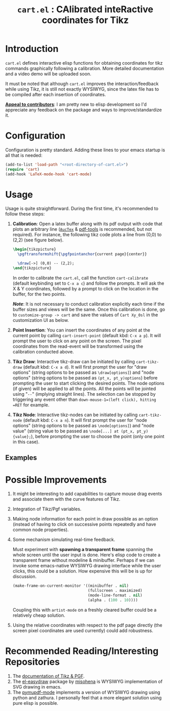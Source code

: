 #+TITLE: =cart.el= : CAlibrated inteRactive coordinates for Tikz
#+STARTUP: indent

* Introduction
=cart.el= defines interactive elisp functions for obtaining coordinates for tikz commands graphically following a calibration. More detailed documentation and a video demo will be uploaded soon.

It must be noted that although =cart.el= improves the interaction/feedback while using Tikz, it is still not exactly WYSIWYG, since the latex file has to be compiled after each insertion of coordinates.

*_Appeal to contributors_*: I am pretty new to elisp development so I'd appreciate any feedback on the package and ways to improve/standardize it. 
* Configuration
Configuration is pretty standard. Adding these lines to your emacs startup is all that is needed:
#+begin_src emacs-lisp :tangle yes
  (add-to-list 'load-path "<root-directory-of-cart.el>")
  (require 'cart)
  (add-hook 'LaTeX-mode-hook 'cart-mode)
#+end_src
* Usage
Usage is quite straightforward. During the first time, it's recommended to follow these steps:
1. *Calibration*: Open a latex buffer along with its pdf output with code that plots an arbitrary line ([[https://www.gnu.org/software/auctex/][=AucTex=]] & [[https://github.com/vedang/pdf-tools][pdf-tools]] is recommended, but not required).
   For instance, the following tikz code plots a line from (0,0) to (2,2) (see figure below).
   #+begin_src latex
     \begin{tikzpicture}
       \pgftransformshift{\pgfpointanchor{current page}{center}}

       \draw[->] (0,0) -- (2,2);
     \end{tikzpicture}
   #+end_src
   #+CAPTION: Sample of the line drawn by the code above
   #+ATTR_HTML: :width 800px
   #+ATTR_LATEX: :width 400px
   #+ATTR_ORG: :width 100px
   [[./figs/fig1.png]]

   In order to calibrate the =cart.el=, call the function =cart-calibrate= (default keybinding set to =C-x a c=) and follow the prompts. It will ask the X & Y coordinates, followed by a prompt to click on the location in the buffer, for the two points.

   */Note/*: It is not necessary to conduct calibration explicitly each time if the buffer sizes and views will be the same. Once this calibration is done, go to =customize-group -> cart= and save the values of =Cart Xy_0sl= in the customization UI as below.
   #+CAPTION: Saving calibration in the customization UI
   #+ATTR_HTML: :width 600px
   #+ATTR_LATEX: :width 200px
   #+ATTR_ORG: :width 50px
   [[./figs/fig2.png]]

2. *Point Insertion*: You can insert the coordinates of any point at the current point by calling =cart-insert-point= (default kbd: =C-x a p=). It will prompt the user to click on any point on the screen. The pixel coordinates from the read-event will be transformed using the calibration conducted above.

3. *Tikz Draw*: Interactive tikz-draw can be initiated by calling =cart-tikz-draw= (default kbd: =C-x a d=). It will first prompt the user for "draw options" (string options to be passed as =\draw[options]=) and "node options" (string options to be passed as =(pt_x, pt_y)options=) before prompting the user to start clicking the desired points. The node options (if given) will be applied to all the points. All the points will be jointed using "=--=" (implying straight lines). The selection can be stopped by triggering any event other than =down-mouse-1=(left click), hitting =RET= for example. 

4. *Tikz Node*: Interactive tikz-nodes can be initiated by calling =cart-tikz-node= (default kbd: =C-x a n=). It will first prompt the user for "node options" (string options to be passed as =\node[options]=) and "node value" (string value to be passed as =\node[...] at (pt_x, pt_y) {value};=), before prompting the user to choose the point (only one point in this case). 
** Examples
#+CAPTION: Example 1 of a graphic drawn using =tikz= and =cart.el=
#+ATTR_HTML: :width 800px
#+ATTR_LATEX: :width 400px
#+ATTR_ORG: :width 100px
[[./figs/fig3.png]]
#+CAPTION: Example 2 of a graphic drawn using =tikz= and =cart.el=
#+ATTR_HTML: :width 800px
#+ATTR_LATEX: :width 400px
#+ATTR_ORG: :width 100px
[[./figs/fig4.png]]
* Possible Improvements
1. It might be interesting to add capabilities to capture mouse drag events and associate them with the curve features of Tikz.
2. Integration of Tikz/Pgf variables.
3. Making node information for each point in draw possible as an option (instead of having to click on successive points repeatedly and have common node properties).
4. Some mechanism simulating real-time feedback.

   Must experiment with *spawning a transparent frame* spanning the whole screen until the user input is done. Here's elisp code to create a transparent frame without modeline & minibuffer. Perhaps if we can invoke some emacs-native WYSIWYG drawing interface while the user clicks, this could be a solution. How expensive this will be is up for discussion.
   #+begin_src emacs-lisp :results none
     (make-frame-on-current-monitor '((minibuffer . nil)
                                      (fullscreen . maximized)
                                      (mode-line-format . nil)
                                      (alpha . (100 . 10))))
   #+end_src
   Coupling this with =artist-mode= on a freshly cleared buffer could be a relatively cheap solution.
5. Using the relative coordinates with respect to the pdf page directly (the screen pixel coordinates are used currently) could add robustness.
* Recommended Reading/Interesting Repositories
1. The [[https://pgf-tikz.github.io/pgf/pgfmanual.pdf][documentation of Tikz & PGF]].
2. The [[https://github.com/misohena/el-easydraw][el-easydraw]] package by [[https://github.com/misohena][misohena]] is WYSIWYG implementation of SVG drawing in emacs.
3. The [[https://github.com/dalanicolai/pymupdf-mode.el][pymupdf-mode]] implements a version of WYSIWYG drawing using python and zathura. I personally feel that a more elegant solution using pure elisp is possible.
